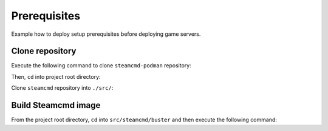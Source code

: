 Prerequisites
=============

Example how to deploy setup prerequisites before deploying game servers.

Clone repository
----------------

Execute the following command to clone ``steamcmd-podman`` repository:

.. code-block:: bash
    :linenos:

    mkdir ~/extra2000
    cd ~/extra2000
    git clone --recursive https://github.com/extra2000/steamcmd-podman.git

Then, ``cd`` into project root directory:

.. code-block:: bash
    :linenos:

    cd steamcmd-podman

Clone ``steamcmd`` repository into ``./src/``:

.. code-block:: bash
    :linenos:

    git clone https://github.com/CM2Walki/steamcmd.git src/steamcmd

Build Steamcmd image
--------------------

From the project root directory, ``cd`` into ``src/steamcmd/buster`` and then execute the following command:

.. code-block:: bash
    :linenos:

    cd src/steamcmd/bullseye
    podman build -t extra2000/cm2network/steamcmd -f Dockerfile .
